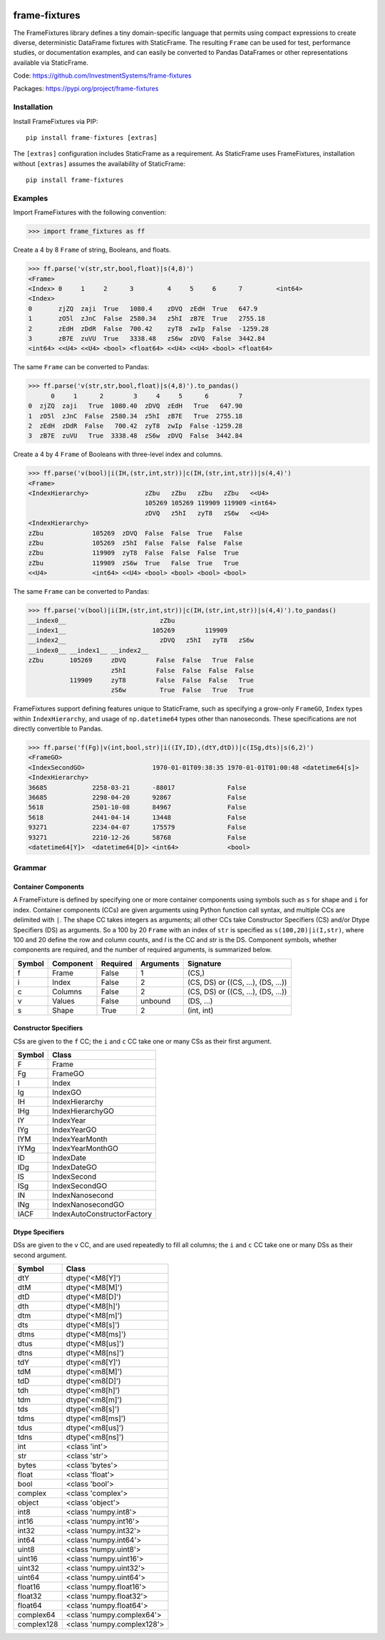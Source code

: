
.. image:: https://img.shields.io/pypi/pyversions/frame-fixtures.svg
  :target: https://pypi.org/project/frame-fixtures

.. image:: https://img.shields.io/pypi/v/frame-fixtures.svg
  :target: https://pypi.org/project/frame-fixtures

.. image:: https://img.shields.io/codecov/c/github/static-frame/frame-fixtures.svg
  :target: https://codecov.io/gh/static-frame/frame-fixtures


.. image:: https://img.shields.io/github/actions/workflow/status/static-frame/frame-fixtures/test.yml?branch=main&label=test&logo=Github
  :target: https://github.com/static-frame/frame-fixtures/actions/workflows/test.yml

.. image:: https://img.shields.io/github/actions/workflow/status/static-frame/frame-fixtures/quality.yml?branch=main&label=quality&logo=Github
  :target: https://github.com/static-frame/frame-fixtures/actions/workflows/quality.yml



frame-fixtures
===============

The FrameFixtures library defines a tiny domain-specific language that permits using compact expressions to create diverse, deterministic DataFrame fixtures with StaticFrame. The resulting ``Frame`` can be used for test, performance studies, or documentation examples, and can easily be converted to Pandas DataFrames or other representations available via StaticFrame.


Code: https://github.com/InvestmentSystems/frame-fixtures

Packages: https://pypi.org/project/frame-fixtures



Installation
-------------------------------

Install FrameFixtures via PIP::

    pip install frame-fixtures [extras]


The ``[extras]`` configuration includes StaticFrame as a requirement. As StaticFrame uses FrameFixtures, installation without ``[extras]`` assumes the availability of StaticFrame::

    pip install frame-fixtures


Examples
------------------------------

Import FrameFixtures with the following convention:

>>> import frame_fixtures as ff


Create a 4 by 8 ``Frame`` of string, Booleans, and floats.

>>> ff.parse('v(str,str,bool,float)|s(4,8)')
<Frame>
<Index> 0     1     2      3         4     5     6      7         <int64>
<Index>
0       zjZQ  zaji  True   1080.4    zDVQ  zEdH  True   647.9
1       zO5l  zJnC  False  2580.34   z5hI  zB7E  True   2755.18
2       zEdH  zDdR  False  700.42    zyT8  zwIp  False  -1259.28
3       zB7E  zuVU  True   3338.48   zS6w  zDVQ  False  3442.84
<int64> <<U4> <<U4> <bool> <float64> <<U4> <<U4> <bool> <float64>


The same ``Frame`` can be converted to Pandas:

>>> ff.parse('v(str,str,bool,float)|s(4,8)').to_pandas()
      0     1      2        3     4     5      6        7
0  zjZQ  zaji   True  1080.40  zDVQ  zEdH   True   647.90
1  zO5l  zJnC  False  2580.34  z5hI  zB7E   True  2755.18
2  zEdH  zDdR  False   700.42  zyT8  zwIp  False -1259.28
3  zB7E  zuVU   True  3338.48  zS6w  zDVQ  False  3442.84


Create a 4 by 4 ``Frame`` of Booleans with three-level index and columns.

>>> ff.parse('v(bool)|i(IH,(str,int,str))|c(IH,(str,int,str))|s(4,4)')
<Frame>
<IndexHierarchy>               zZbu   zZbu   zZbu   zZbu   <<U4>
                               105269 105269 119909 119909 <int64>
                               zDVQ   z5hI   zyT8   zS6w   <<U4>
<IndexHierarchy>
zZbu             105269  zDVQ  False  False  True   False
zZbu             105269  z5hI  False  False  False  False
zZbu             119909  zyT8  False  False  False  True
zZbu             119909  zS6w  True   False  True   True
<<U4>            <int64> <<U4> <bool> <bool> <bool> <bool>


The same ``Frame`` can be converted to Pandas:

>>> ff.parse('v(bool)|i(IH,(str,int,str))|c(IH,(str,int,str))|s(4,4)').to_pandas()
__index0__                         zZbu
__index1__                       105269        119909
__index2__                         zDVQ   z5hI   zyT8   zS6w
__index0__ __index1__ __index2__
zZbu       105269     zDVQ        False  False   True  False
                      z5hI        False  False  False  False
           119909     zyT8        False  False  False   True
                      zS6w         True  False   True   True


FrameFixtures support defining features unique to StaticFrame, such as specifying a grow-only ``FrameGO``, ``Index`` types within ``IndexHierarchy``, and usage of ``np.datetime64`` types other than nanoseconds. These specifications are not directly convertible to Pandas.

>>> ff.parse('f(Fg)|v(int,bool,str)|i((IY,ID),(dtY,dtD))|c(ISg,dts)|s(6,2)')
<FrameGO>
<IndexSecondGO>                  1970-01-01T09:38:35 1970-01-01T01:00:48 <datetime64[s]>
<IndexHierarchy>
36685            2258-03-21      -88017              False
36685            2298-04-20      92867               False
5618             2501-10-08      84967               False
5618             2441-04-14      13448               False
93271            2234-04-07      175579              False
93271            2210-12-26      58768               False
<datetime64[Y]>  <datetime64[D]> <int64>             <bool>




Grammar
------------------------------

Container Components
.............................

A FrameFixture is defined by specifying one or more container components using symbols such as ``s`` for shape and ``i`` for index. Container components (CCs) are given arguments using Python function call syntax, and multiple CCs are delimited with ``|``. The shape CC takes integers as arguments; all other CCs take Constructor Specifiers (CS) and/or Dtype Specifiers (DS) as arguments. So a 100 by 20 ``Frame`` with an index of ``str`` is specified as ``s(100,20)|i(I,str)``, where 100 and 20 define the row and column counts, and `I` is the CC and `str` is the DS. Component symbols, whether components are required, and the number of required arguments, is summarized below.

+-------+----------+---------+----------+----------------------------------+
|Symbol |Component |Required |Arguments |Signature                         |
+=======+==========+=========+==========+==================================+
|f      |Frame     |False    |1         |(CS,)                             |
+-------+----------+---------+----------+----------------------------------+
|i      |Index     |False    |2         |(CS, DS) or ((CS, ...), (DS, ...))|
+-------+----------+---------+----------+----------------------------------+
|c      |Columns   |False    |2         |(CS, DS) or ((CS, ...), (DS, ...))|
+-------+----------+---------+----------+----------------------------------+
|v      |Values    |False    |unbound   |(DS, ...)                         |
+-------+----------+---------+----------+----------------------------------+
|s      |Shape     |True     |2         |(int, int)                        |
+-------+----------+---------+----------+----------------------------------+


Constructor Specifiers
.............................

CSs are given to the ``f`` CC; the ``i`` and ``c`` CC take one or many CSs as their first argument.

+-------+---------------------------+
|Symbol |Class                      |
+=======+===========================+
|F      |Frame                      |
+-------+---------------------------+
|Fg     |FrameGO                    |
+-------+---------------------------+
|I      |Index                      |
+-------+---------------------------+
|Ig     |IndexGO                    |
+-------+---------------------------+
|IH     |IndexHierarchy             |
+-------+---------------------------+
|IHg    |IndexHierarchyGO           |
+-------+---------------------------+
|IY     |IndexYear                  |
+-------+---------------------------+
|IYg    |IndexYearGO                |
+-------+---------------------------+
|IYM    |IndexYearMonth             |
+-------+---------------------------+
|IYMg   |IndexYearMonthGO           |
+-------+---------------------------+
|ID     |IndexDate                  |
+-------+---------------------------+
|IDg    |IndexDateGO                |
+-------+---------------------------+
|IS     |IndexSecond                |
+-------+---------------------------+
|ISg    |IndexSecondGO              |
+-------+---------------------------+
|IN     |IndexNanosecond            |
+-------+---------------------------+
|INg    |IndexNanosecondGO          |
+-------+---------------------------+
|IACF   |IndexAutoConstructorFactory|
+-------+---------------------------+


Dtype Specifiers
.............................

DSs are given to the ``v`` CC, and are used repeatedly to fill all columns; the ``i`` and ``c`` CC take one or many DSs as their second argument.

+-----------+--------------------------+
|Symbol     |Class                     |
+===========+==========================+
|dtY        |dtype('<M8[Y]')           |
+-----------+--------------------------+
|dtM        |dtype('<M8[M]')           |
+-----------+--------------------------+
|dtD        |dtype('<M8[D]')           |
+-----------+--------------------------+
|dth        |dtype('<M8[h]')           |
+-----------+--------------------------+
|dtm        |dtype('<M8[m]')           |
+-----------+--------------------------+
|dts        |dtype('<M8[s]')           |
+-----------+--------------------------+
|dtms       |dtype('<M8[ms]')          |
+-----------+--------------------------+
|dtus       |dtype('<M8[us]')          |
+-----------+--------------------------+
|dtns       |dtype('<M8[ns]')          |
+-----------+--------------------------+
|tdY        |dtype('<m8[Y]')           |
+-----------+--------------------------+
|tdM        |dtype('<m8[M]')           |
+-----------+--------------------------+
|tdD        |dtype('<m8[D]')           |
+-----------+--------------------------+
|tdh        |dtype('<m8[h]')           |
+-----------+--------------------------+
|tdm        |dtype('<m8[m]')           |
+-----------+--------------------------+
|tds        |dtype('<m8[s]')           |
+-----------+--------------------------+
|tdms       |dtype('<m8[ms]')          |
+-----------+--------------------------+
|tdus       |dtype('<m8[us]')          |
+-----------+--------------------------+
|tdns       |dtype('<m8[ns]')          |
+-----------+--------------------------+
|int        |<class 'int'>             |
+-----------+--------------------------+
|str        |<class 'str'>             |
+-----------+--------------------------+
|bytes      |<class 'bytes'>           |
+-----------+--------------------------+
|float      |<class 'float'>           |
+-----------+--------------------------+
|bool       |<class 'bool'>            |
+-----------+--------------------------+
|complex    |<class 'complex'>         |
+-----------+--------------------------+
|object     |<class 'object'>          |
+-----------+--------------------------+
|int8       |<class 'numpy.int8'>      |
+-----------+--------------------------+
|int16      |<class 'numpy.int16'>     |
+-----------+--------------------------+
|int32      |<class 'numpy.int32'>     |
+-----------+--------------------------+
|int64      |<class 'numpy.int64'>     |
+-----------+--------------------------+
|uint8      |<class 'numpy.uint8'>     |
+-----------+--------------------------+
|uint16     |<class 'numpy.uint16'>    |
+-----------+--------------------------+
|uint32     |<class 'numpy.uint32'>    |
+-----------+--------------------------+
|uint64     |<class 'numpy.uint64'>    |
+-----------+--------------------------+
|float16    |<class 'numpy.float16'>   |
+-----------+--------------------------+
|float32    |<class 'numpy.float32'>   |
+-----------+--------------------------+
|float64    |<class 'numpy.float64'>   |
+-----------+--------------------------+
|complex64  |<class 'numpy.complex64'> |
+-----------+--------------------------+
|complex128 |<class 'numpy.complex128'>|
+-----------+--------------------------+
